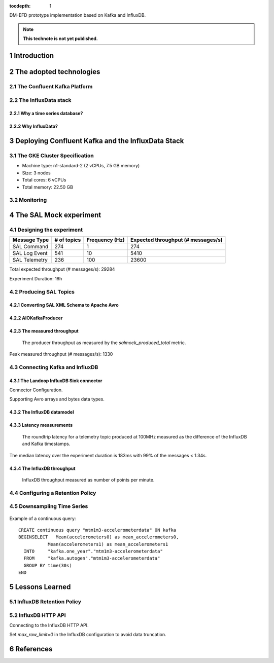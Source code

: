 ..
  Technote content.

  See https://developer.lsst.io/restructuredtext/style.html
  for a guide to reStructuredText writing.

  Do not put the title, authors or other metadata in this document;
  those are automatically added.

  Use the following syntax for sections:

  Sections
  ========

  and

  Subsections
  -----------

  and

  Subsubsections
  ^^^^^^^^^^^^^^

  To add images, add the image file (png, svg or jpeg preferred) to the
  _static/ directory. The reST syntax for adding the image is

  .. figure:: /_static/filename.ext
     :name: fig-label

     Caption text.

   Run: ``make html`` and ``open _build/html/index.html`` to preview your work.
   See the README at https://github.com/lsst-sqre/lsst-technote-bootstrap or
   this repo's README for more info.

   Feel free to delete this instructional comment.

:tocdepth: 1

.. Please do not modify tocdepth; will be fixed when a new Sphinx theme is shipped.

.. sectnum::

.. TODO: Delete the note below before merging new content to the master branch.

DM-EFD prototype implementation based on Kafka and InfluxDB.

.. note::

   **This technote is not yet published.**


Introduction
============

The adopted technologies
========================

The Confluent Kafka Platform
----------------------------

The InfluxData stack
--------------------

Why a time series database?
^^^^^^^^^^^^^^^^^^^^^^^^^^^


Why InfluxData?
^^^^^^^^^^^^^^^

Deploying Confluent Kafka and the InfluxData Stack
==================================================

The GKE Cluster Specification
-----------------------------

* Machine type: n1-standard-2 (2 vCPUs, 7.5 GB memory)
* Size: 3 nodes
* Total cores: 6 vCPUs
* Total memory:	22.50 GB

Monitoring
----------

The SAL Mock experiment
=======================

Designing the experiment
------------------------

============= ============ =============== ===================================
Message Type  # of topics  Frequency (Hz)  Expected throughput (# messages/s)
============= ============ =============== ===================================
SAL Command   274           1              274
SAL Log Event 541           10             5410
SAL Telemetry 236           100            23600
============= ============ =============== ===================================

Total expected throughput (# messages/s): 29284

Experiment Duration: 16h


Producing SAL Topics
--------------------

Converting SAL XML Schema to Apache Avro
^^^^^^^^^^^^^^^^^^^^^^^^^^^^^^^^^^^^^^^^

AIOKafkaProducer
^^^^^^^^^^^^^^^^

The measured throughput
^^^^^^^^^^^^^^^^^^^^^^^

.. figure:: /_static/salmock_produced_total.png
   :name: Producer metric.

   The producer throughput as measured by the `salmock_produced_total` metric.


Peak measured throughput (# messages/s): 1330

Connecting Kafka and InfluxDB
-----------------------------

The Landoop InfluxDB Sink connector
^^^^^^^^^^^^^^^^^^^^^^^^^^^^^^^^^^^

Connector Configuration.

Supporting Avro arrays and bytes data types.

The InfluxDB datamodel
^^^^^^^^^^^^^^^^^^^^^^

Latency measurements
^^^^^^^^^^^^^^^^^^^^

.. figure:: /_static/latency.png
   :name: Roundtrip latency for a telemetry message.

   The roundtrip latency for a telemetry topic produced at 100MHz measured as the difference of the InfluxDB and Kafka timestamps.

The median latency over the experiment duration is 183ms with 99% of the messages < 1.34s.


The InfluxDB throughput
^^^^^^^^^^^^^^^^^^^^^^^

.. figure:: /_static/influxdb.png
   :name: InfluxDB throughput.

   InfluxDB throughput measured as number of points per minute.



Configuring a Retention Policy
------------------------------

Downsampling Time Series
------------------------

.. figure:: /_static/downsampling.png
   :name: Downsampling a SAL Telemetry message using a continuous query.


Example of a continuous query:

::

  CREATE continuous query "mtm1m3-accelerometerdata" ON kafka
  BEGINSELECT   Mean(accelerometers0) as mean_accelerometers0,
             Mean(accelerometers1) as mean_accelerometers1
    INTO     "kafka.one_year"."mtm1m3-accelerometerdata"
    FROM     "kafka.autogen"."mtm1m3-accelerometerdata"
    GROUP BY time(30s)
  END



Lessons Learned
===============

InfluxDB Retention Policy
-------------------------

InfluxDB HTTP API
-----------------
Connecting to the InfluxDB HTTP API.

Set `max_row_limit=0` in the InfluxDB configuration to avoid data truncation.


References
==========

.. .. rubric:: References

.. Make in-text citations with: :cite:`bibkey`.

.. .. bibliography:: local.bib lsstbib/books.bib lsstbib/lsst.bib lsstbib/lsst-dm.bib lsstbib/refs.bib lsstbib/refs_ads.bib
..    :style: lsst_aa
